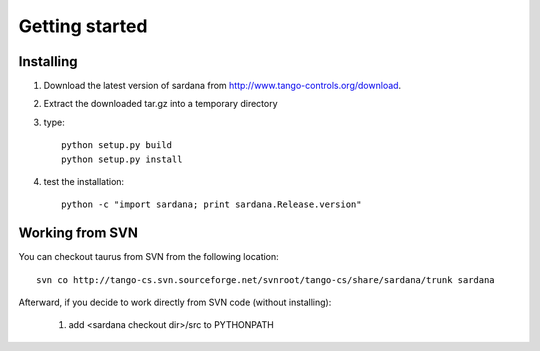 
.. _getting_started:

===============
Getting started
===============

.. _installing:

Installing
----------

#. Download the latest version of sardana from http://www.tango-controls.org/download.
#. Extract the downloaded tar.gz into a temporary directory
#. type::
       
       python setup.py build
       python setup.py install 
#. test the installation::
       
       python -c "import sardana; print sardana.Release.version"
       

Working from SVN
----------------

You can checkout taurus from SVN from the following location::

    svn co http://tango-cs.svn.sourceforge.net/svnroot/tango-cs/share/sardana/trunk sardana

Afterward, if you decide to work directly from SVN code (without installing):

    1. add <sardana checkout dir>/src to PYTHONPATH

.. _Tango: http://www.tango-controls.org/
.. _PyTango: http://packages.python.org/PyTango/
.. _QTango: http://www.tango-controls.org/download/index_html#qtango3
.. _`PyTango installation steps`: http://packages.python.org/PyTango/start.html#getting-started
.. _Qt: http://qt.nokia.com/products/
.. _PyQt: http://www.riverbankcomputing.co.uk/software/pyqt/
.. _PyQwt: http://pyqwt.sourceforge.net/
.. _IPython: http://ipython.scipy.org/
.. _ATK: http://www.tango-controls.org/Documents/gui/atk/tango-application-toolkit
.. _Qub: http://www.blissgarden.org/projects/qub/
.. _ESRF: http://www.esrf.eu/
